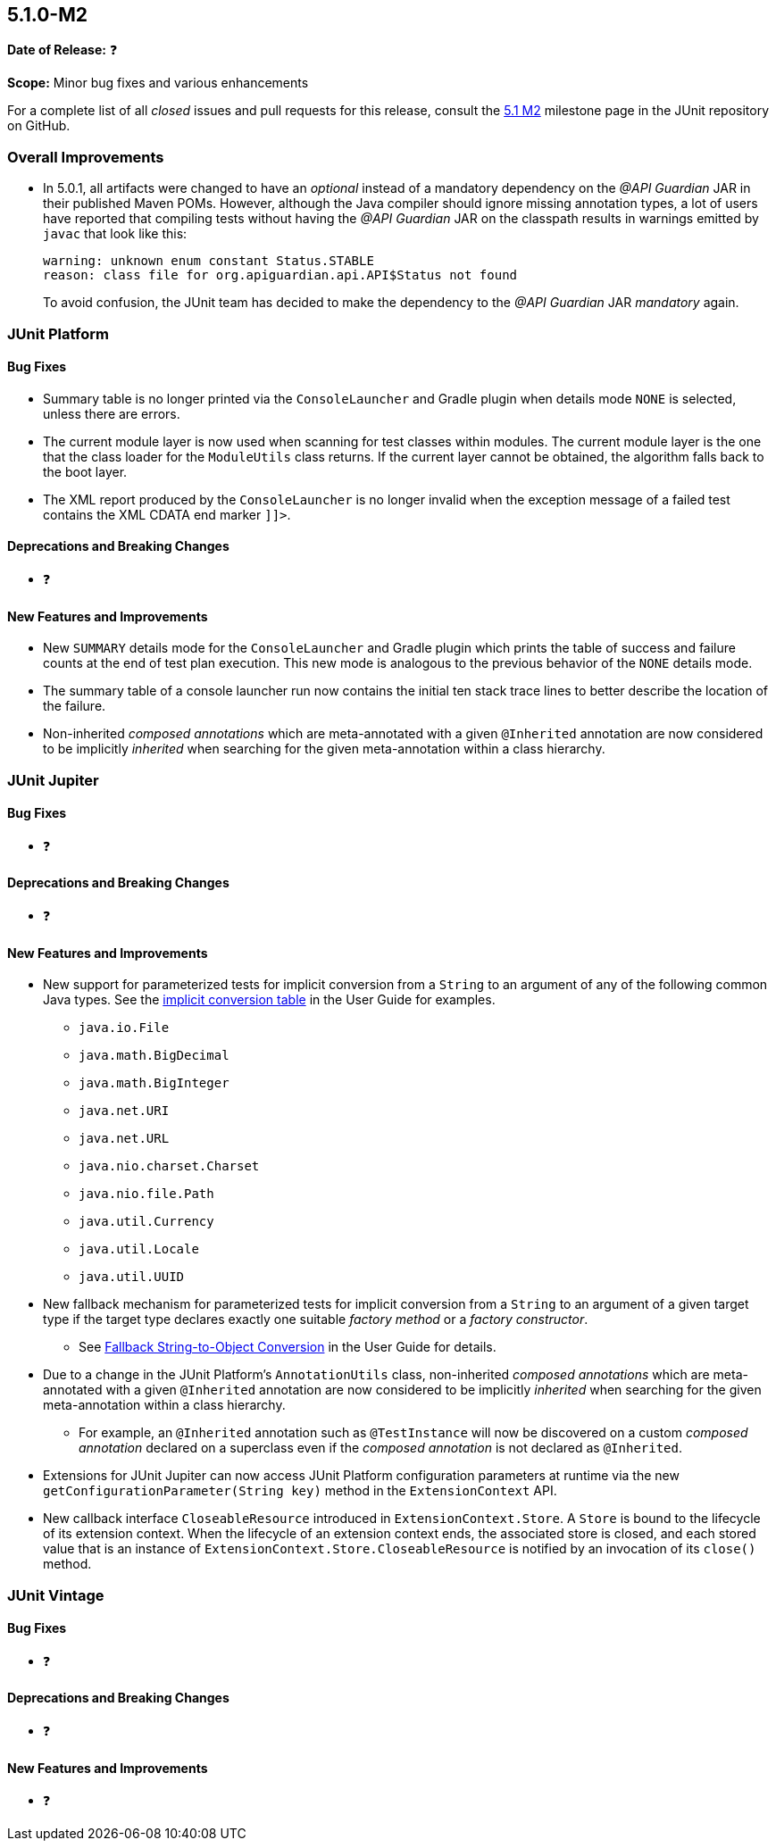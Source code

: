 [[release-notes-5.1.0-M2]]
== 5.1.0-M2

*Date of Release:* ❓

*Scope:* Minor bug fixes and various enhancements

For a complete list of all _closed_ issues and pull requests for this release, consult the
link:{junit5-repo}+/milestone/18?closed=1+[5.1 M2] milestone page in the JUnit repository
on GitHub.


[[release-notes-5.1.0-M2-overall-improvements]]
=== Overall Improvements

* In 5.0.1, all artifacts were changed to have an _optional_ instead of a mandatory
  dependency on the _@API Guardian_ JAR in their published Maven POMs. However, although
  the Java compiler should ignore missing annotation types, a lot of users have reported
  that compiling tests without having the _@API Guardian_ JAR on the classpath results in
  warnings emitted by `javac` that look like this:
+
----
warning: unknown enum constant Status.STABLE
reason: class file for org.apiguardian.api.API$Status not found
----
+
To avoid confusion, the JUnit team has decided to make the dependency to the
_@API Guardian_ JAR _mandatory_ again.


[[release-notes-5.1.0-M2-junit-platform]]
=== JUnit Platform

==== Bug Fixes

* Summary table is no longer printed via the `ConsoleLauncher` and Gradle plugin when
  details mode `NONE` is selected, unless there are errors.
* The current module layer is now used when scanning for test classes within modules. The
  current module layer is the one that the class loader for the `ModuleUtils` class
  returns. If the current layer cannot be obtained, the algorithm falls back to the boot
  layer.
* The XML report produced by the `ConsoleLauncher` is no longer invalid when the exception
  message of a failed test contains the XML CDATA end marker `]]>`.

==== Deprecations and Breaking Changes

* ❓

==== New Features and Improvements

* New `SUMMARY` details mode for the `ConsoleLauncher` and Gradle plugin which prints
  the table of success and failure counts at the end of test plan execution. This new
  mode is analogous to the previous behavior of the `NONE` details mode.
* The summary table of a console launcher run now contains the initial ten stack trace
  lines to better describe the location of the failure.
* Non-inherited _composed annotations_ which are meta-annotated with a given `@Inherited`
  annotation are now considered to be implicitly _inherited_ when searching for the given
  meta-annotation within a class hierarchy.


[[release-notes-5.1.0-M2-junit-jupiter]]
=== JUnit Jupiter

==== Bug Fixes

* ❓

==== Deprecations and Breaking Changes

* ❓

==== New Features and Improvements

* New support for parameterized tests for implicit conversion from a `String` to an
  argument of any of the following common Java types. See the
  <<../user-guide/index.adoc#writing-tests-parameterized-tests-argument-conversion-implicit-table,
  implicit conversion table>> in the User Guide for examples.
** `java.io.File`
** `java.math.BigDecimal`
** `java.math.BigInteger`
** `java.net.URI`
** `java.net.URL`
** `java.nio.charset.Charset`
** `java.nio.file.Path`
** `java.util.Currency`
** `java.util.Locale`
** `java.util.UUID`
* New fallback mechanism for parameterized tests for implicit conversion from a `String`
  to an argument of a given target type if the target type declares exactly one suitable
  _factory method_ or a _factory constructor_.
** See <<../user-guide/index.adoc#writing-tests-parameterized-tests-argument-conversion-implicit-fallback,
   Fallback String-to-Object Conversion>> in the User Guide for details.
* Due to a change in the JUnit Platform's `AnnotationUtils` class, non-inherited
  _composed annotations_ which are meta-annotated with a given `@Inherited` annotation
  are now considered to be implicitly _inherited_ when searching for the given
  meta-annotation within a class hierarchy.
** For example, an `@Inherited` annotation such as `@TestInstance` will now be discovered
   on a custom _composed annotation_ declared on a superclass even if the _composed
   annotation_ is not declared as `@Inherited`.
* Extensions for JUnit Jupiter can now access JUnit Platform configuration parameters at
  runtime via the new `getConfigurationParameter(String key)` method in the
  `ExtensionContext` API.
* New callback interface `CloseableResource` introduced in `ExtensionContext.Store`. A
  `Store` is bound to the lifecycle of its extension context. When the lifecycle of an
  extension context ends, the associated store is closed, and each stored value that is
  an instance of `ExtensionContext.Store.CloseableResource` is notified by an invocation
  of its `close()` method.


[[release-notes-5.1.0-M2-junit-vintage]]
=== JUnit Vintage

==== Bug Fixes

* ❓

==== Deprecations and Breaking Changes

* ❓

==== New Features and Improvements

* ❓
